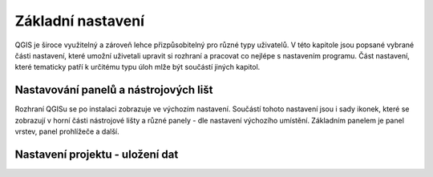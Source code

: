 Základní nastavení
------------------

QGIS je široce využitelný a zároveň lehce přizpůsobitelný pro různé typy
uživatelů. V této kapitole jsou popsané vybrané části nastavení, které umožní
uživetali upravit si rozhraní a pracovat co nejlépe s nastavením programu.
Část nastavení, které tematicky patří k  určitému typu úloh mlže být součástí jiných kapitol.


Nastavování panelů a nástrojových lišt
======================================

Rozhraní QGISu se po instalaci zobrazuje ve výchozím nastavení. Součástí tohoto nastavení jsou i sady ikonek, které se zobrazují v horní části nástrojové lišty a různé panely - dle nastavení výchozího umístění.
Základním panelem je panel vrstev, panel prohlížeče a další. 


Nastavení projektu - uložení dat
================================



